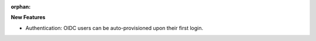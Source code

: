:orphan:

**New Features**

-  Authentication: OIDC users can be auto-provisioned upon their first login.
